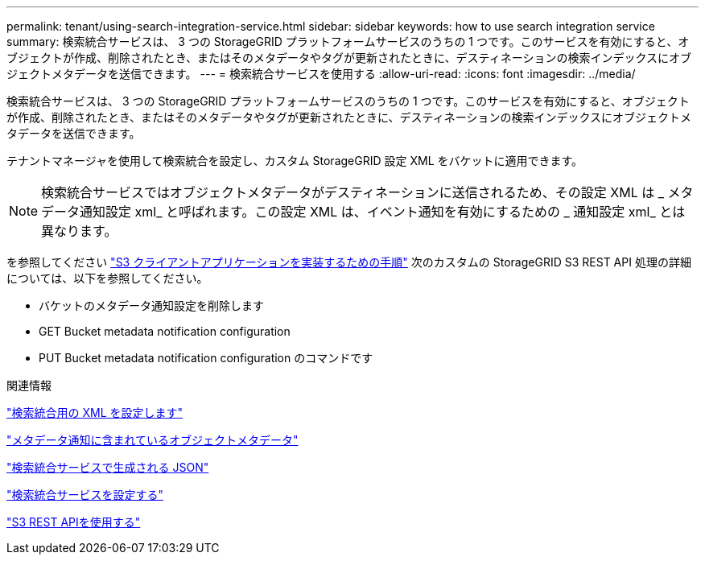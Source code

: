---
permalink: tenant/using-search-integration-service.html 
sidebar: sidebar 
keywords: how to use search integration service 
summary: 検索統合サービスは、 3 つの StorageGRID プラットフォームサービスのうちの 1 つです。このサービスを有効にすると、オブジェクトが作成、削除されたとき、またはそのメタデータやタグが更新されたときに、デスティネーションの検索インデックスにオブジェクトメタデータを送信できます。 
---
= 検索統合サービスを使用する
:allow-uri-read: 
:icons: font
:imagesdir: ../media/


[role="lead"]
検索統合サービスは、 3 つの StorageGRID プラットフォームサービスのうちの 1 つです。このサービスを有効にすると、オブジェクトが作成、削除されたとき、またはそのメタデータやタグが更新されたときに、デスティネーションの検索インデックスにオブジェクトメタデータを送信できます。

テナントマネージャを使用して検索統合を設定し、カスタム StorageGRID 設定 XML をバケットに適用できます。


NOTE: 検索統合サービスではオブジェクトメタデータがデスティネーションに送信されるため、その設定 XML は _ メタデータ通知設定 xml_ と呼ばれます。この設定 XML は、イベント通知を有効にするための _ 通知設定 xml_ とは異なります。

を参照してください link:../s3/index.html["S3 クライアントアプリケーションを実装するための手順"] 次のカスタムの StorageGRID S3 REST API 処理の詳細については、以下を参照してください。

* バケットのメタデータ通知設定を削除します
* GET Bucket metadata notification configuration
* PUT Bucket metadata notification configuration のコマンドです


.関連情報
link:configuration-xml-for-search-configuration.html["検索統合用の XML を設定します"]

link:object-metadata-included-in-metadata-notifications.html["メタデータ通知に含まれているオブジェクトメタデータ"]

link:json-generated-by-search-integration-service.html["検索統合サービスで生成される JSON"]

link:configuring-search-integration-service.html["検索統合サービスを設定する"]

link:../s3/index.html["S3 REST APIを使用する"]
